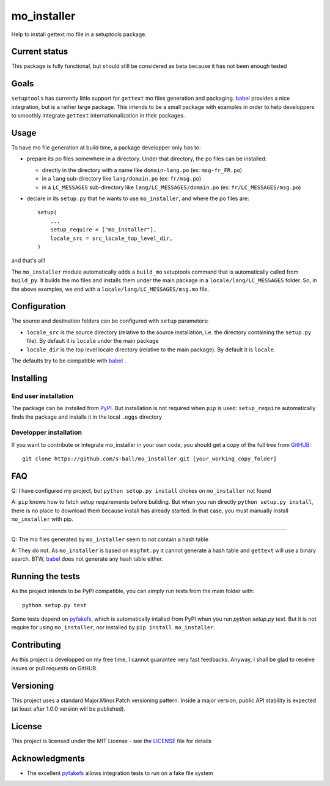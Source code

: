 ============
mo_installer
============

Help to install gettext mo file in a setuptools package.

Current status
--------------

This package is fully functional, but should still be considered as beta because it has not been enough tested

Goals
-----

``setuptools`` has currently little support for ``gettext`` mo files generation and packaging. babel_ provides a nice integration, but is a rather large package. This intends to be a small package with examples in order to help developpers to smoothly integrate ``gettext`` internationalization in their packages.

Usage
-----

To have mo file generation at build time, a package developper only has to:

* prepare its po files somewhere in a directory. Under that directory, the po files can be installed:

  * directly in the directory with a name like ``domain-lang.po`` (ex: ``msg-fr_FR.po``)
  * in a ``lang`` sub-directory like ``lang/domain.po`` (ex: ``fr/msg.po``)
  * in a ``LC_MESSAGES`` sub-directory like ``lang/LC_MESSAGES/domain.po`` (ex: ``fr/LC_MESSAGES/msg.po``)

* declare in its ``setup.py`` that he wants to use ``mo_installer``, and where the po files are::

    setup(
        ...
        setup_require = ["mo_installer"],
        locale_src = src_locale_top_level_dir,
    )

and that's all!

The ``mo_installer`` module automatically adds a ``build_mo`` setuptools command that is automatically called from ``build_py``. It builds the mo files and installs them under the main package in a ``locale/lang/LC_MESSAGES`` folder. So, in the above examples, we end with a ``locale/lang/LC_MESSAGES/msg.mo`` file.

Configuration
-------------

The source and destination folders can be configured with ``setup`` parameters:

* ``locale_src`` is the source directory (relative to the source installation, i.e. the directory containing the ``setup.py`` file). By default it is ``locale`` under the main package
* ``locale_dir`` is the top level locale directory (relative to the main package). By default it is ``locale``.

The defaults try to be compatible with babel_ .

Installing
----------

End user installation
*********************

The package can be installed from `PyPI <https://pypi.org/project/mo_installer>`_. But installation is not required when ``pip`` is used: ``setup_require`` automatically finds the package and installs it in the local ``.eggs`` directory

Developper installation
***********************

If you want to contribute or integrate mo_installer in your own code, you should get a copy of the full tree from `GitHUB <https://github.com/s-ball/mo_installer>`_::

  git clone https://github.com/s-ball/mo_installer.git [your_working_copy_folder]

FAQ
---

Q: I have configured my project, but ``python setup.py install`` chokes on ``mo_installer`` not found

A: ``pip`` knows how to fetch setup requirements before building. But when you run directly ``python setup.py install``, there is no place to download them because install has already started. In that case, you must manually install ``mo_installer`` with pip.

----

Q: The mo files generated by ``mo_installer`` seem to not contain a hash table

A: They do not. As ``mo_installer`` is based on ``msgfmt.py`` it cannot generate a hash table and ``gettext`` will use a binary search. BTW, babel_ does not generate any hash table either.

Running the tests
-----------------

As the project intends to be PyPI compatible, you can simply run tests from the main folder with::

  python setup.py test

Some tests depend on pyfakefs_, which is automatically intalled from PyPI when you run `python setup.py test`. But it is not require for using ``mo_installer``, nor installed by ``pip install mo_installer``.

Contributing
------------

As this project is developped on my free time, I cannot guarantee very fast feedbacks. Anyway, I shall be glad to receive issues or pull requests on GitHUB. 

Versioning
----------

This project uses a standard Major.Minor.Patch versioning pattern. Inside a major version, public API stability is expected (at least after 1.0.0 version will be published).

License
-------

This project is licensed under the MIT License - see the LICENSE_ file for details

Acknowledgments
---------------

* The excellent pyfakefs_ allows integration tests to run on a fake file system

.. _babel: http://babel.pocoo.org/
.. _LICENSE: https://github.com/s-ball/mo_installer/blob/master/LICENSE
.. _pyfakefs: http://pyfakefs.org
